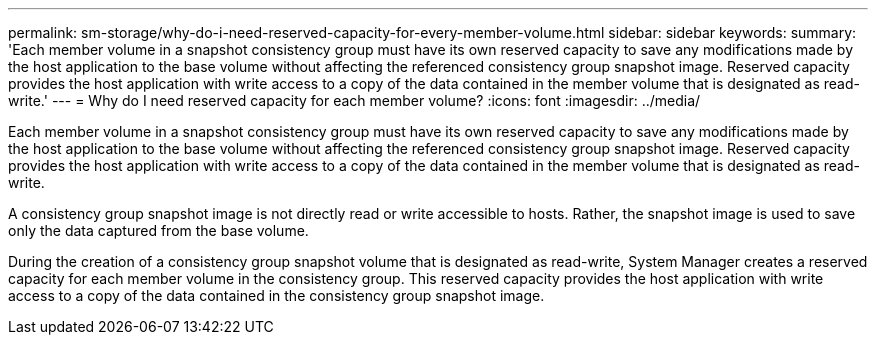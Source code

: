 ---
permalink: sm-storage/why-do-i-need-reserved-capacity-for-every-member-volume.html
sidebar: sidebar
keywords: 
summary: 'Each member volume in a snapshot consistency group must have its own reserved capacity to save any modifications made by the host application to the base volume without affecting the referenced consistency group snapshot image. Reserved capacity provides the host application with write access to a copy of the data contained in the member volume that is designated as read-write.'
---
= Why do I need reserved capacity for each member volume?
:icons: font
:imagesdir: ../media/

[.lead]
Each member volume in a snapshot consistency group must have its own reserved capacity to save any modifications made by the host application to the base volume without affecting the referenced consistency group snapshot image. Reserved capacity provides the host application with write access to a copy of the data contained in the member volume that is designated as read-write.

A consistency group snapshot image is not directly read or write accessible to hosts. Rather, the snapshot image is used to save only the data captured from the base volume.

During the creation of a consistency group snapshot volume that is designated as read-write, System Manager creates a reserved capacity for each member volume in the consistency group. This reserved capacity provides the host application with write access to a copy of the data contained in the consistency group snapshot image.
